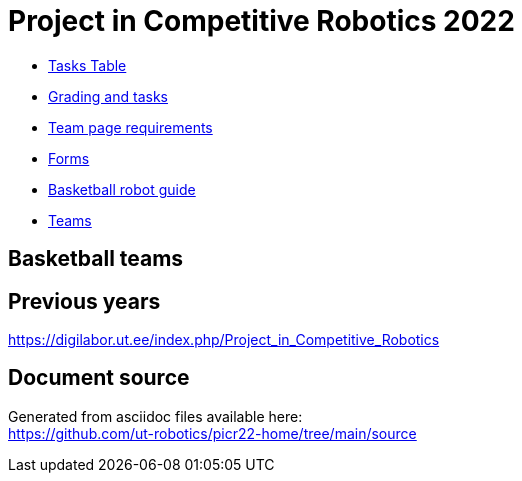 = Project in Competitive Robotics 2022

* https://pwir.ee[Tasks Table]
* xref:grading_and_tasks.asciidoc[Grading and tasks]
* xref:team_page_requirements.asciidoc[Team page requirements]
* xref:forms.asciidoc[Forms]
* xref:basketball_robot_guide/index.asciidoc[Basketball robot guide]
* https://docs.google.com/spreadsheets/d/158vs4GSdWSMa8LCFjgW_aLJF9LO4qJrInkb_KT1zcjM/edit?usp=sharing[Teams]

== Basketball teams


== Previous years

https://digilabor.ut.ee/index.php/Project_in_Competitive_Robotics

== Document source

Generated from asciidoc files available here: +
link:https://github.com/ut-robotics/picr22-home/tree/main/source[]
